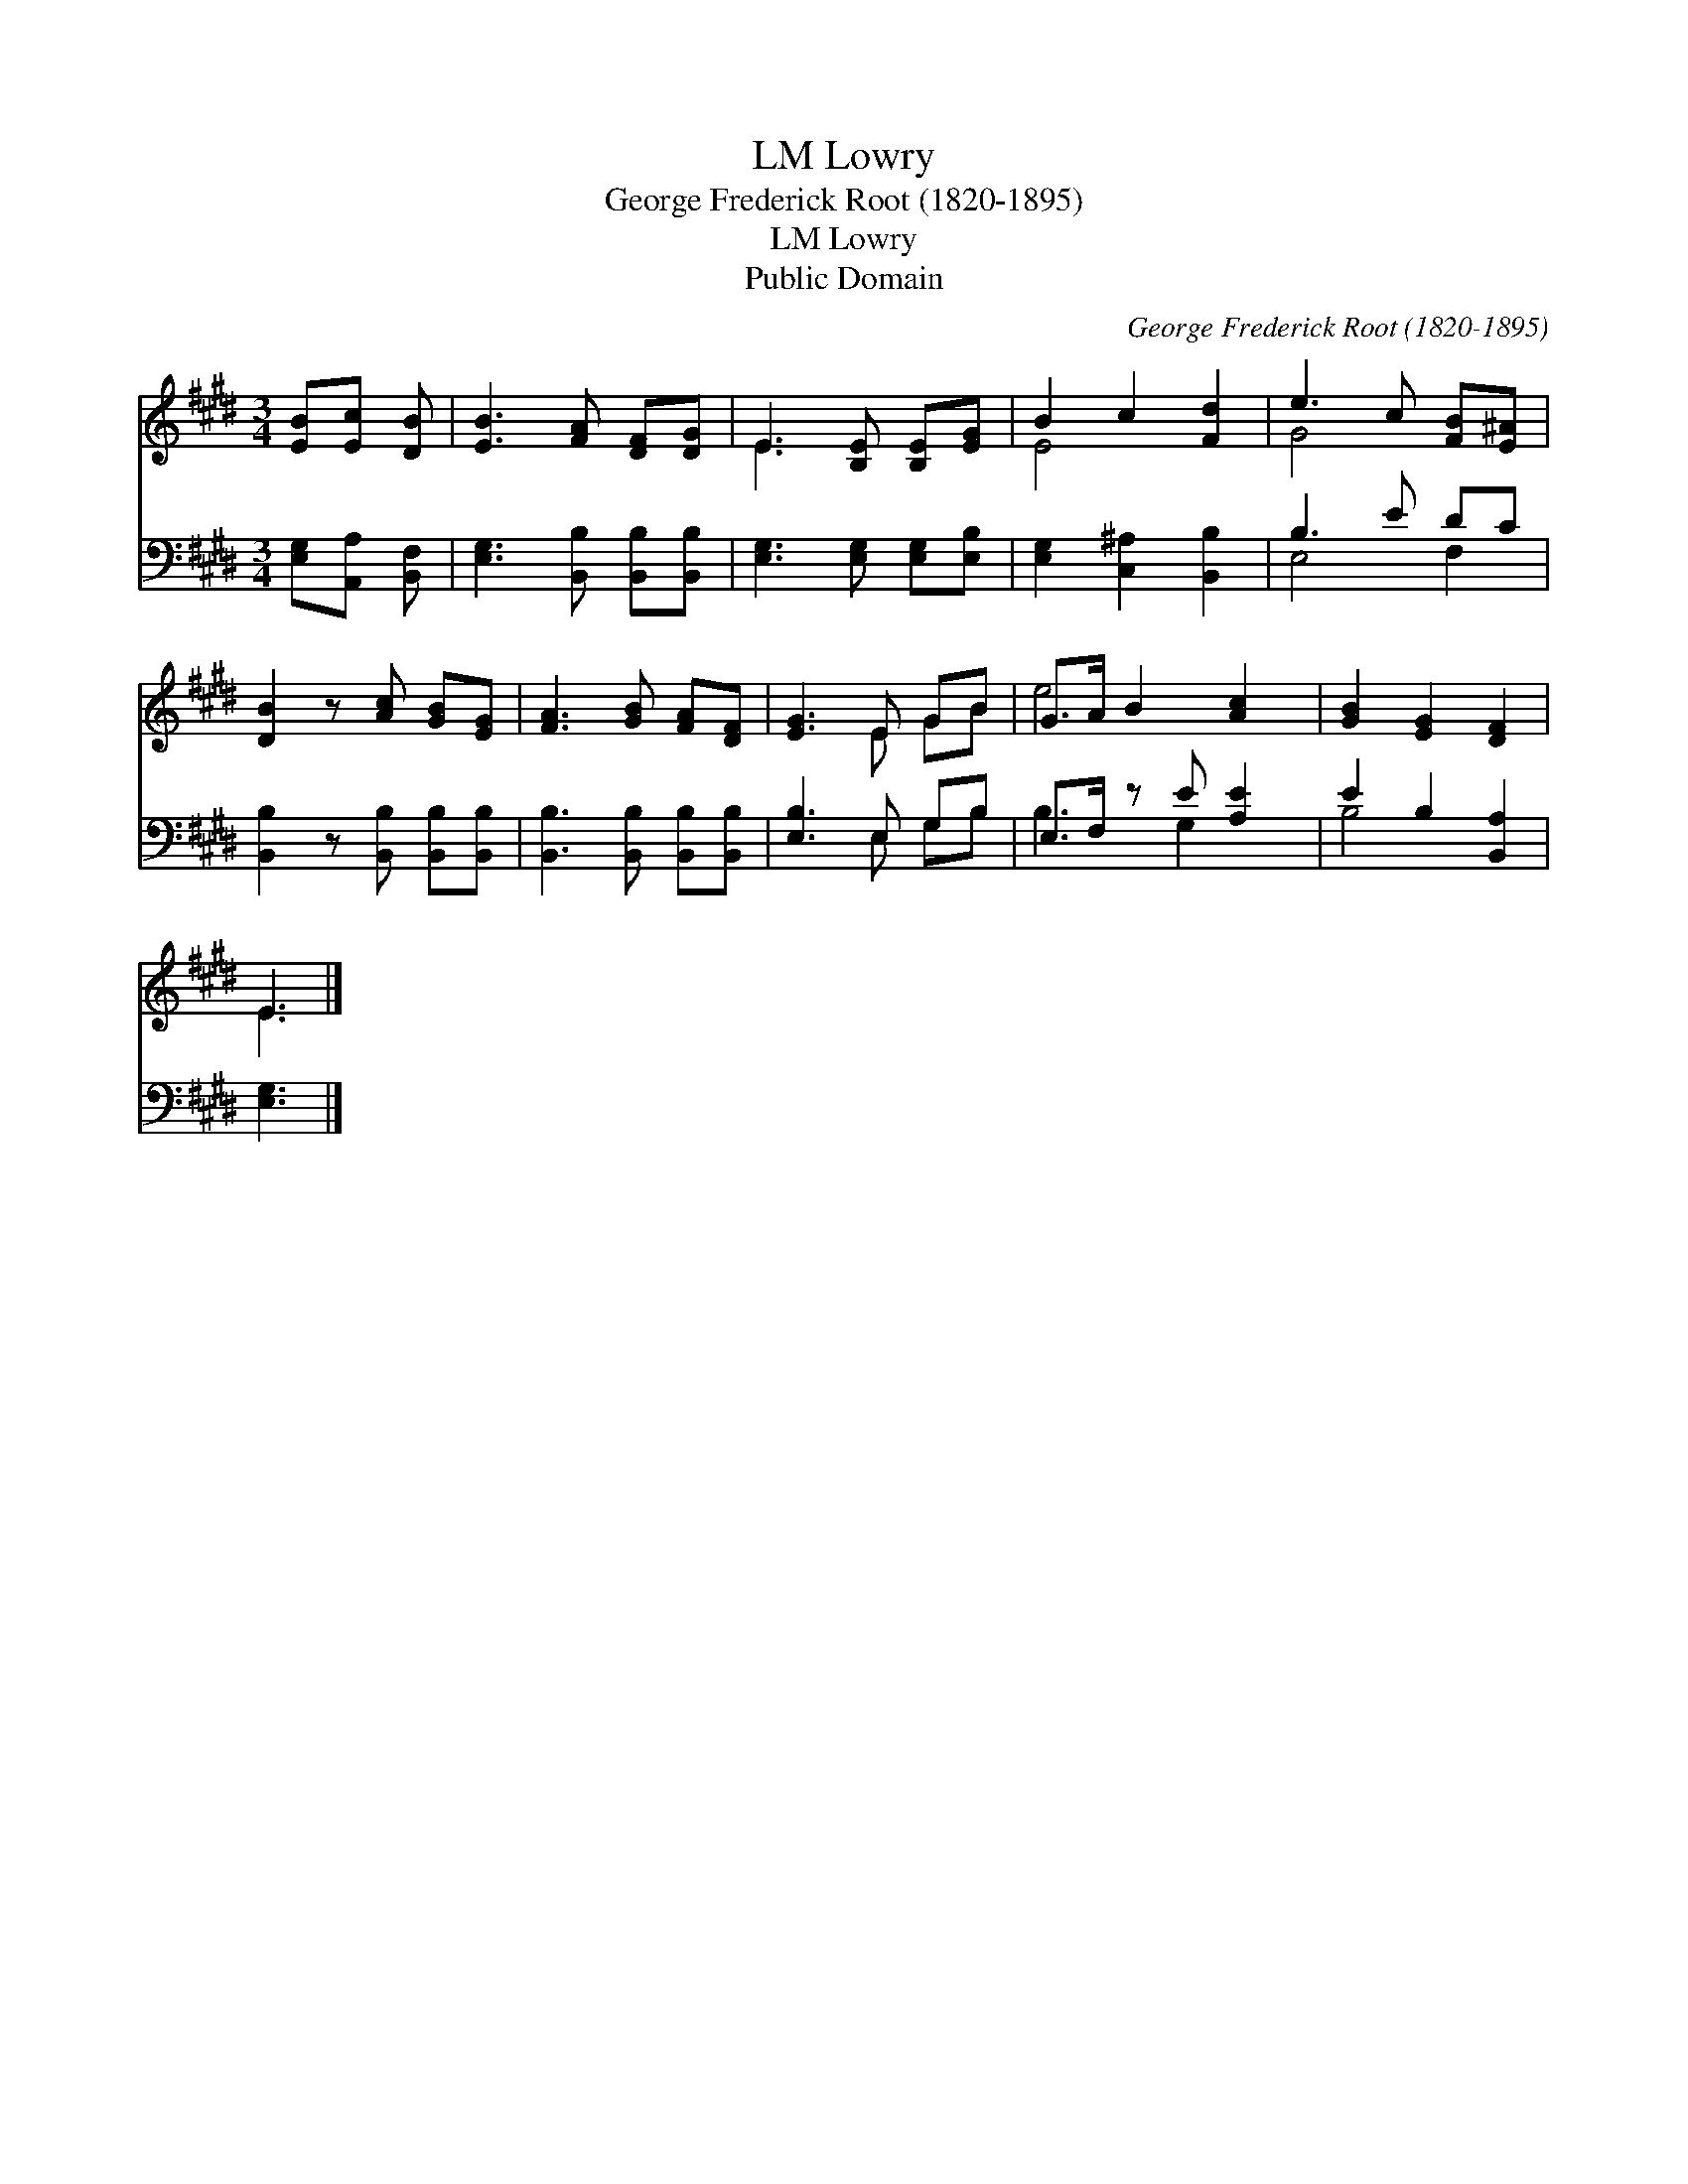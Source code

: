 X:1
T:Lowry, LM
T:George Frederick Root (1820-1895)
T:Lowry, LM
T:Public Domain
C:George Frederick Root (1820-1895)
Z:Public Domain
%%score ( 1 2 ) ( 3 4 )
L:1/8
M:3/4
K:E
V:1 treble 
V:2 treble 
V:3 bass 
V:4 bass 
V:1
 [EB][Ec] [DB] | [EB]3 [FA] [DF][DG] | E3 [B,E] [B,E][EG] | B2 c2 [Fd]2 | e3 c [FB][E^A] | %5
 [DB]2 z [Ac] [GB][EG] | [FA]3 [GB] [FA][DF] | [EG]3 E GB | G>A B2 [Ac]2 | [GB]2 [EG]2 [DF]2 | %10
 E3 |] %11
V:2
 x3 | x6 | E3 x3 | E4 x2 | G4 x2 | x6 | x6 | x3 E GB | e4 x2 | x6 | E3 |] %11
V:3
 [E,G,][A,,A,] [B,,F,] | [E,G,]3 [B,,B,] [B,,B,][B,,B,] | [E,G,]3 [E,G,] [E,G,][E,B,] | %3
 [E,G,]2 [C,^A,]2 [B,,B,]2 | B,3 E DC | [B,,B,]2 z [B,,B,] [B,,B,][B,,B,] | %6
 [B,,B,]3 [B,,B,] [B,,B,][B,,B,] | [E,B,]3 E, G,B, | E,>F, z E [A,E]2 | E2 B,2 [B,,A,]2 | %10
 [E,G,]3 |] %11
V:4
 x3 | x6 | x6 | x6 | E,4 F,2 | x6 | x6 | x3 E, G,B, | B,3 G,2 x | B,4 x2 | x3 |] %11

